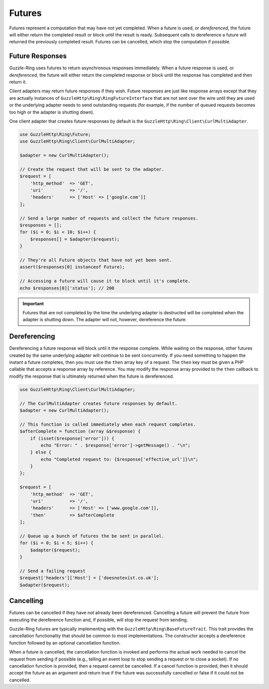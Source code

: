=======
Futures
=======

Futures represent a computation that may have not yet completed. When a future
is used, or *dereferenced*, the future will either return the completed result
or block until the result is ready. Subsequent calls to dereference a future
will returned the previously completed result. Futures can be cancelled,
which stop the computation if possible.

Future Responses
----------------

Guzzle-Ring uses futures to return asynchronous responses immediately. When a
future response is used, or *dereferenced*, the future will either return the
completed response or block until the response has completed and then return
it.

Client adapters may return future responses if they wish. Future responses are
just like response arrays except that they are actually instances of
``GuzzleHttp\Ring\RingFutureInterface`` that are not sent over the wire until
they are used or the underlying adapter needs to send outstanding requests
(for example, if the number of queued requests becomes too high or the adapter
is shutting down).

One client adapter that creates future responses by default is the
``GuzzleHttp\Ring\Client\CurlMultiAdapter``.

.. code-block:: php

    use GuzzleHttp\Ring\Future;
    use GuzzleHttp\Ring\Client\CurlMultiAdapter;

    $adapter = new CurlMultiAdapter();

    // Create the request that will be sent to the adapter.
    $request = [
        'http_method'  => 'GET',
        'uri'          => '/',
        'headers'      => ['Host' => ['google.com']]
    ];

    // Send a large number of requests and collect the future responses.
    $responses = [];
    for ($i = 0; $i < 10; $i++) {
        $responses[] = $adapter($request);
    }

    // They're all Future objects that have not yet been sent.
    assert($responses[0] instanceof Future);

    // Accessing a future will cause it to block until it's complete.
    echo $responses[0]['status']; // 200

.. important::

    Futures that are not completed by the time the underlying adapter is
    destructed will be completed when the adapter is shutting down. The adapter
    will not, however, dereference the future.

Dereferencing
-------------

Dereferencing a future response will block until it the response complete.
While waiting on the response, other futures created by the same underlying
adapter will continue to be sent concurrently. If you need something to happen
the instant a future completes, then you must use the ``then`` array key of a
request. The ``then`` key must be given a PHP callable that accepts a response
array by reference. You may modify the response array provided to the ``then``
callback to modify the response that is ultimately returned when the future is
dereferenced.

.. code-block:: php

    use GuzzleHttp\Ring\Client\CurlMultiAdapter;

    // The CurlMultiAdapter creates future responses by default.
    $adapter = new CurlMultiAdapter();

    // This function is called immediately when each request completes.
    $afterComplete = function (array &$response) {
        if (isset($response['error'])) {
            echo "Error: " . $response['error']->getMessage() . "\n";
        } else {
            echo "Completed request to: {$response['effective_url']}\n";
        }
    };

    $request = [
        'http_method'  => 'GET',
        'uri'          => '/',
        'headers'      => ['Host' => ['www.google.com']],
        'then'         => $afterComplete
    ];

    // Queue up a bunch of futures the be sent in parallel.
    for ($i = 0; $i < 5; $i++) {
        $adapter($request);
    }

    // Send a failing request
    $request['headers']['Host'] = ['doesnotexist.co.uk'];
    $adapter($request);

Cancelling
----------

Futures can be cancelled if they have not already been dereferenced. Cancelling
a future will prevent the future from executing the dereference function and,
if possible, will stop the request from sending.

Guzzle-Ring futures are typically implementing with the
``GuzzleHttp\Ring\BaseFutureTrait``. This trait provides the cancellation
functionality that should be common to most implementations. The constructor
accepts a dereference function followed by an optional cancellation function.

When a future is cancelled, the cancellation function is invoked and performs
the actual work needed to cancel the request from sending if possible
(e.g., telling an event loop to stop sending a request or to close a socket).
If no cancellation function is provided, then a request cannot be cancelled. If
a cancel function is provided, then it should accept the future as an argument
and return true if the future was successfully cancelled or false if it could
not be cancelled.
